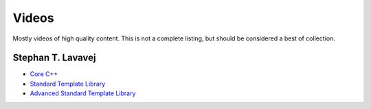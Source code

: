 Videos
======

Mostly videos of high quality content. This is not a complete listing, but should be considered a best of collection.


Stephan T. Lavavej
------------------

* `Core C++`_
* `Standard Template Library`_
* `Advanced Standard Template Library`_

.. _Core C++: http://channel9.msdn.com/Series/C9-Lectures-Stephan-T-Lavavej-Core-C-
.. _Standard Template Library: http://channel9.msdn.com/Series/C9-Lectures-Stephan-T-Lavavej-Standard-Template-Library-STL-
.. _Advanced Standard Template Library: http://channel9.msdn.com/Series/C9-Lectures-Stephan-T-Lavavej-Advanced-STL

